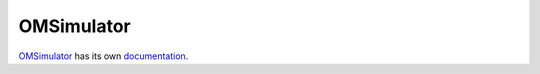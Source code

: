 OMSimulator
===========

`OMSimulator <https://github.com/OpenModelica/OMSimulator>`_ has its own `documentation <https://openmodelica.org/doc/OMSimulator/master/html/>`_.
